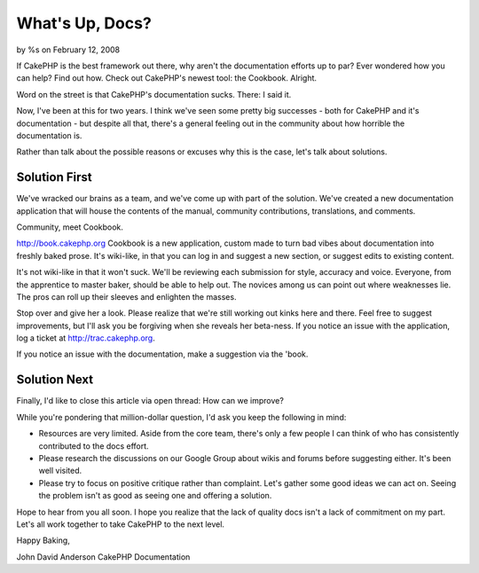 

What's Up, Docs?
================

by %s on February 12, 2008

If CakePHP is the best framework out there, why aren't the
documentation efforts up to par? Ever wondered how you can help? Find
out how. Check out CakePHP's newest tool: the Cookbook.
Alright.

Word on the street is that CakePHP's documentation sucks. There: I
said it.

Now, I've been at this for two years. I think we've seen some pretty
big successes - both for CakePHP and it's documentation - but despite
all that, there's a general feeling out in the community about how
horrible the documentation is.

Rather than talk about the possible reasons or excuses why this is the
case, let's talk about solutions.


Solution First
~~~~~~~~~~~~~~

We've wracked our brains as a team, and we've come up with part of the
solution. We've created a new documentation application that will
house the contents of the manual, community contributions,
translations, and comments.

Community, meet Cookbook.

`http://book.cakephp.org`_
Cookbook is a new application, custom made to turn bad vibes about
documentation into freshly baked prose. It's wiki-like, in that you
can log in and suggest a new section, or suggest edits to existing
content.

It's not wiki-like in that it won't suck. We'll be reviewing each
submission for style, accuracy and voice. Everyone, from the
apprentice to master baker, should be able to help out. The novices
among us can point out where weaknesses lie. The pros can roll up
their sleeves and enlighten the masses.

Stop over and give her a look. Please realize that we're still working
out kinks here and there. Feel free to suggest improvements, but I'll
ask you be forgiving when she reveals her beta-ness. If you notice an
issue with the application, log a ticket at
`http://trac.cakephp.org`_.

If you notice an issue with the documentation, make a suggestion via
the 'book.


Solution Next
~~~~~~~~~~~~~

Finally, I'd like to close this article via open thread: How can we
improve?

While you're pondering that million-dollar question, I'd ask you keep
the following in mind:


+ Resources are very limited. Aside from the core team, there's only a
  few people I can think of who has consistently contributed to the docs
  effort.
+ Please research the discussions on our Google Group about wikis and
  forums before suggesting either. It's been well visited.
+ Please try to focus on positive critique rather than complaint.
  Let's gather some good ideas we can act on. Seeing the problem isn't
  as good as seeing one and offering a solution.

Hope to hear from you all soon. I hope you realize that the lack of
quality docs isn't a lack of commitment on my part. Let's all work
together to take CakePHP to the next level.

Happy Baking,

John David Anderson
CakePHP Documentation

.. _http://book.cakephp.org: http://book.cakephp.org/
.. _http://trac.cakephp.org: http://trac.cakephp.org/
.. meta::
    :title: What's Up, Docs?
    :description: CakePHP Article related to ,General Interest
    :keywords: ,General Interest
    :copyright: Copyright 2008 
    :category: general_interest

